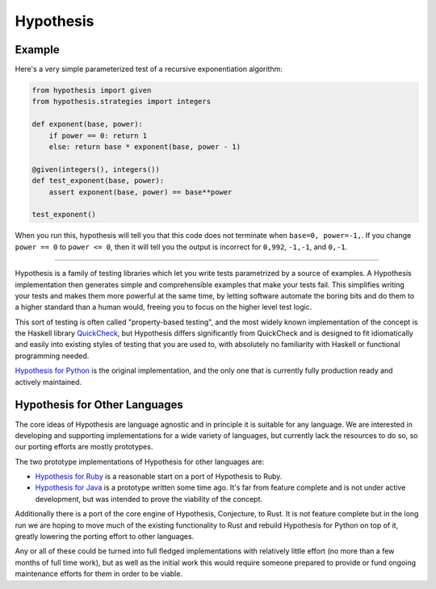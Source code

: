 ==========
Hypothesis
==========

-------
Example
-------

Here's a very simple parameterized test of a recursive exponentiation algorithm:

.. code-block:: python

    from hypothesis import given
    from hypothesis.strategies import integers

    def exponent(base, power):
        if power == 0: return 1
        else: return base * exponent(base, power - 1)

    @given(integers(), integers())
    def test_exponent(base, power):
        assert exponent(base, power) == base**power

    test_exponent()


When you run this, hypothesis will tell you that this code does not terminate
when ``base=0, power=-1,``. If you change ``power == 0`` to ``power <= 0``, then
it will tell you the output is incorrect for ``0,992``, ``-1,-1``, and ``0,-1``.

------

Hypothesis is a family of testing libraries which let you write tests parametrized
by a source of examples. A Hypothesis implementation then generates simple and
comprehensible examples that make your tests fail.
This simplifies writing your tests and makes them more powerful at the same time,
by letting software automate the boring bits and do them to a higher standard than a human would,
freeing you to focus on the higher level test logic.

This sort of testing is often called "property-based testing",
and the most widely known implementation of the concept is the Haskell
library `QuickCheck <https://hackage.haskell.org/package/QuickCheck>`_,
but Hypothesis differs significantly from QuickCheck and is designed to fit
idiomatically and easily into existing styles of testing that you are used to,
with absolutely no familiarity with Haskell or functional programming needed.

`Hypothesis for Python <hypothesis-python>`_ is the original implementation,
and the only one that is currently fully production ready and actively maintained.

------------------------------
Hypothesis for Other Languages
------------------------------

The core ideas of Hypothesis are language agnostic and in principle it is
suitable for any language. We are interested in developing and supporting
implementations for a wide variety of languages, but currently lack the
resources to do so, so our porting efforts are mostly prototypes.

The two prototype implementations of Hypothesis for other languages are:

* `Hypothesis for Ruby <hypothesis-ruby>`_
  is a reasonable start on a port of Hypothesis to Ruby.
* `Hypothesis for Java <https://github.com/HypothesisWorks/hypothesis-java>`_
  is a prototype written some time ago. It's far from feature complete and is
  not under active development, but was intended to prove the viability of the
  concept.

Additionally there is a port of the core engine of Hypothesis, Conjecture, to
Rust. It is not feature complete but in the long run we are hoping to move
much of the existing functionality to Rust and rebuild Hypothesis for Python
on top of it, greatly lowering the porting effort to other languages.

Any or all of these could be turned into full fledged implementations with relatively
little effort (no more than a few months of full time work), but as well as the
initial work this would require someone prepared to provide or fund ongoing
maintenance efforts for them in order to be viable.
